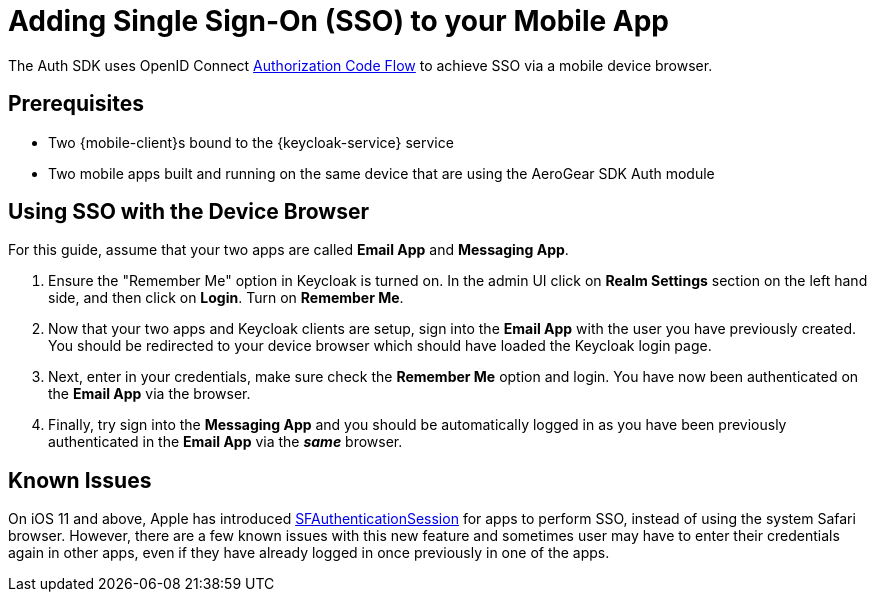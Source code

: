 // includedFile ../modules/ROOT/pages/_partials/keycloak/sso.adoc
= Adding Single Sign-On (SSO) to your Mobile App

The Auth SDK uses OpenID Connect http://openid.net/specs/openid-connect-core-1_0.html#CodeFlowAuth[Authorization Code Flow] to achieve SSO via a mobile device browser.

== Prerequisites

* Two {mobile-client}s bound to the {keycloak-service} service
* Two mobile apps built and running on the same device that are using the AeroGear SDK Auth module

== Using SSO with the Device Browser

For this guide, assume that your two apps are called **Email App** and **Messaging App**.

. Ensure the "Remember Me" option in Keycloak is turned on. In the admin UI click on *Realm Settings* section on the left hand side, and then click on *Login*. Turn on *Remember Me*.

. Now that your two apps and Keycloak clients are setup, sign into the *Email App* with the user you have previously created. You should be redirected to your device browser which should have loaded the Keycloak login page.

. Next, enter in your credentials, make sure check the *Remember Me* option and login. You have now been authenticated on the *Email App* via the browser.

. Finally, try sign into the *Messaging App* and you should be automatically logged in as you have been previously authenticated in the *Email App* via the *_same_* browser.

== Known Issues

On iOS 11 and above, Apple has introduced https://developer.apple.com/documentation/safariservices/sfauthenticationsession[SFAuthenticationSession] for apps to perform SSO, instead of using the system Safari browser. However, there are a few known issues with this new feature and sometimes user may have to enter their credentials again in other apps, even if they have already logged in once previously in one of the apps.